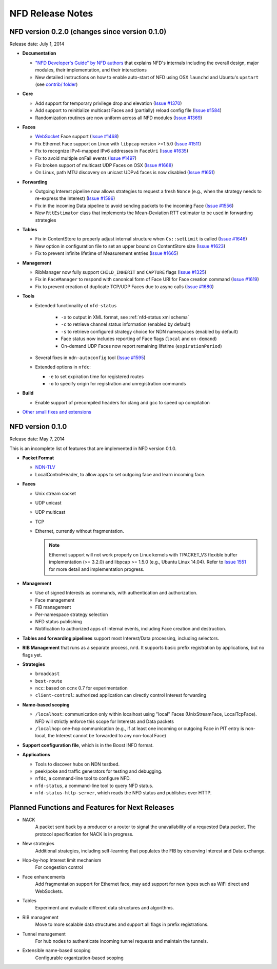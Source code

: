 .. _NFD Release Notes:

NFD Release Notes
=================

NFD version 0.2.0 (changes since version 0.1.0)
-----------------------------------------------

Release date: July 1, 2014

- **Documentation**

  + `"NFD Developer's Guide" by NFD authors
    <http://named-data.net/wp-content/uploads/2014/07/NFD-developer-guide.pdf>`_ that
    explains NFD's internals including the overall design, major modules, their
    implementation, and their interactions

  + New detailed instructions on how to enable auto-start of NFD using OSX ``launchd``
    and Ubuntu's ``upstart`` (see `contrib/ folder
    <https://github.com/named-data/NFD/tree/master/contrib>`_)

- **Core**

  + Add support for temporary privilege drop and elevation (`Issue #1370
    <http://redmine.named-data.net/issues/1370>`_)

  + Add support to reinitialize multicast Faces and (partially) reload config file
    (`Issue #1584 <http://redmine.named-data.net/issues/1584>`_)

  + Randomization routines are now uniform across all NFD modules
    (`Issue #1369 <http://redmine.named-data.net/issues/1369>`_)

- **Faces**

  + `WebSocket <http://tools.ietf.org/html/rfc6455>`_ Face support
    (`Issue #1468 <http://redmine.named-data.net/issues/1468>`_)

  + Fix Ethernet Face support on Linux with ``libpcap`` version >=1.5.0
    (`Issue #1511 <http://redmine.named-data.net/issues/1511>`_)

  + Fix to recognize IPv4-mapped IPv6 addresses in ``FaceUri``
    (`Issue #1635 <http://redmine.named-data.net/issues/1635>`_)

  + Fix to avoid multiple onFail events
    (`Issue #1497 <http://redmine.named-data.net/issues/1497>`_)

  + Fix broken support of multicast UDP Faces on OSX
    (`Issue #1668 <http://redmine.named-data.net/issues/1668>`_)

  + On Linux, path MTU discovery on unicast UDPv4 faces is now disabled
    (`Issue #1651 <http://redmine.named-data.net/issues/1651>`_)

- **Forwarding**

  + Outgoing Interest pipeline now allows strategies to request a fresh ``Nonce``
    (e.g., when the strategy needs to re-express the Interest)
    (`Issue #1596 <http://redmine.named-data.net/issues/1596>`_)

  + Fix in the incoming Data pipeline to avoid sending packets to the incoming Face
    (`Issue #1556 <http://redmine.named-data.net/issues/1556>`_)

  + New ``RttEstimator`` class that implements the Mean-Deviation RTT estimator to be used
    in forwarding strategies

- **Tables**

  + Fix in ContentStore to properly adjust internal structure when ``Cs::setLimit`` is called
    (`Issue #1646 <http://redmine.named-data.net/issues/1646>`_)

  + New option in configuration file to set an upper bound on ContentStore size
    (`Issue #1623 <http://redmine.named-data.net/issues/1623>`_)

  + Fix to prevent infinite lifetime of Measurement entries
    (`Issue #1665 <http://redmine.named-data.net/issues/1665>`_)

- **Management**

  + RibManager now fully support ``CHILD_INHERIT`` and ``CAPTURE`` flags
    (`Issue #1325 <http://redmine.named-data.net/issues/1325>`_)

  + Fix in ``FaceManager`` to respond with canonical form of Face URI for Face creation
    command (`Issue #1619 <http://redmine.named-data.net/issues/1619>`_)

  + Fix to prevent creation of duplicate TCP/UDP Faces due to async calls
    (`Issue #1680 <http://redmine.named-data.net/issues/1680>`_)

- **Tools**

  + Extended functionality of ``nfd-status``

     * ``-x`` to output in XML format, see :ref:`nfd-status xml schema`
     * ``-c`` to retrieve channel status information (enabled by default)
     * ``-s`` to retrieve configured strategy choice for NDN namespaces (enabled by default)
     * Face status now includes reporting of Face flags (``local`` and ``on-demand``)
     * On-demand UDP Faces now report remaining lifetime (``expirationPeriod``)

  + Several fixes in ``ndn-autoconfig`` tool
    (`Issue #1595 <http://redmine.named-data.net/issues/1595>`_)

  + Extended options in ``nfdc``:

    * ``-e`` to set expiration time for registered routes
    * ``-o`` to specify origin for registration and unregistration commands

- **Build**

  + Enable support of precompiled headers for clang and gcc to speed up compilation

- `Other small fixes and extensions
  <https://github.com/named-data/NFD/compare/NFD-0.1.0...master>`_

NFD version 0.1.0
-----------------

Release date: May 7, 2014

This is an incomplete list of features that are implemented in NFD version 0.1.0.

- **Packet Format**

  + `NDN-TLV <http://named-data.net/doc/ndn-tlv/>`_
  + LocalControlHeader, to allow apps to set outgoing face and learn incoming face.

- **Faces**

  + Unix stream socket
  + UDP unicast
  + UDP multicast
  + TCP
  + Ethernet, currently without fragmentation.

    .. note::
         Ethernet support will not work properly on Linux kernels with TPACKET_V3 flexible
         buffer implementation (>= 3.2.0) and libpcap >= 1.5.0 (e.g., Ubuntu Linux 14.04).
         Refer to `Issue 1551 <http://redmine.named-data.net/issues/1511>`_ for more
         detail and implementation progress.

- **Management**

  + Use of signed Interests as commands, with authentication and authorization.
  + Face management
  + FIB management
  + Per-namespace strategy selection
  + NFD status publishing
  + Notification to authorized apps of internal events, including Face creation and destruction.

- **Tables and forwarding pipelines** support most Interest/Data processing, including
  selectors.

- **RIB Management** that runs as a separate process, ``nrd``.  It supports basic prefix
  registration by applications, but no flags yet.

- **Strategies**

  + ``broadcast``
  + ``best-route``
  + ``ncc``: based on ccnx 0.7 for experimentation
  + ``client-control``: authorized application can directly control Interest forwarding

- **Name-based scoping**

  + ``/localhost``: communication only within localhost using "local" Faces
    (UnixStreamFace, LocalTcpFace).  NFD will strictly enforce this scope for Interests
    and Data packets
  + ``/localhop``: one-hop communication (e.g., if at least one incoming or outgoing Face
    in PIT entry is non-local, the Interest cannot be forwarded to any non-local Face)

- **Support configuration file**, which is in the Boost INFO format.

- **Applications**

  + Tools to discover hubs on NDN testbed.
  + peek/poke and traffic generators for testing and debugging.
  + ``nfdc``, a command-line tool to configure NFD.
  + ``nfd-status``, a command-line tool to query NFD status.
  + ``nfd-status-http-server``, which reads the NFD status and publishes over HTTP.


Planned Functions and Features for Next Releases
------------------------------------------------

- NACK
    A packet sent back by a producer or a router to signal the unavailability of a requested
    Data packet. The protocol specification for NACK is in progress.

- New strategies
    Additional strategies, including self-learning that populates the FIB by observing
    Interest and Data exchange.

- Hop-by-hop Interest limit mechanism
    For congestion control

- Face enhancements
    Add fragmentation support for Ethernet face, may add support for new types such as
    WiFi direct and WebSockets.

- Tables
    Experiment and evaluate different data structures and algorithms.

- RIB management
    Move to more scalable data structures and support all flags in prefix registrations.

- Tunnel management
    For hub nodes to authenticate incoming tunnel requests and maintain the tunnels.

- Extensible name-based scoping
    Configurable organization-based scoping
